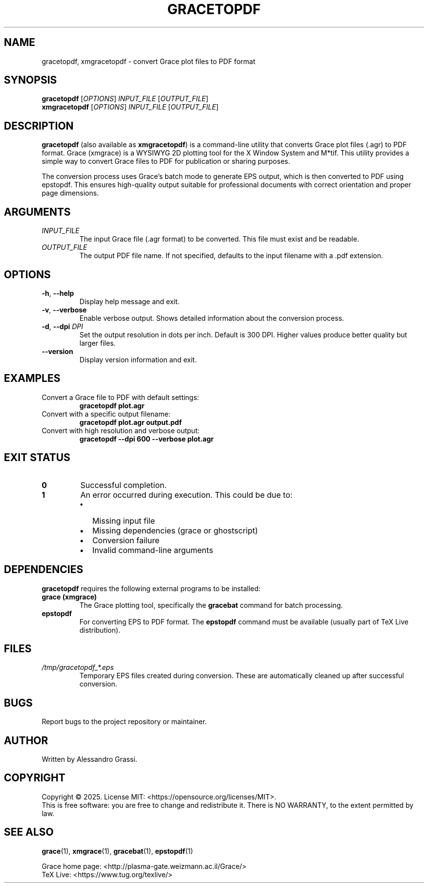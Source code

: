 .TH GRACETOPDF 1 "June 2025" "gracetopdf 1.0.0" "User Commands"
.SH NAME
gracetopdf, xmgracetopdf \- convert Grace plot files to PDF format
.SH SYNOPSIS
.B gracetopdf
[\fIOPTIONS\fR] \fIINPUT_FILE\fR [\fIOUTPUT_FILE\fR]
.br
.B xmgracetopdf
[\fIOPTIONS\fR] \fIINPUT_FILE\fR [\fIOUTPUT_FILE\fR]
.SH DESCRIPTION
.B gracetopdf
(also available as
.BR xmgracetopdf )
is a command-line utility that converts Grace plot files (.agr) to PDF format.
Grace (xmgrace) is a WYSIWYG 2D plotting tool for the X Window System and M*tif.
This utility provides a simple way to convert Grace files to PDF for publication
or sharing purposes.

The conversion process uses Grace's batch mode to generate EPS output,
which is then converted to PDF using epstopdf. This ensures high-quality
output suitable for professional documents with correct orientation and proper page dimensions.
.SH ARGUMENTS
.TP
.I INPUT_FILE
The input Grace file (.agr format) to be converted. This file must exist
and be readable.
.TP
.I OUTPUT_FILE
The output PDF file name. If not specified, defaults to the input filename
with a .pdf extension.
.SH OPTIONS
.TP
.BR \-h ", " \-\-help
Display help message and exit.
.TP
.BR \-v ", " \-\-verbose
Enable verbose output. Shows detailed information about the conversion process.
.TP
.BR \-d ", " \-\-dpi " " \fIDPI\fR
Set the output resolution in dots per inch. Default is 300 DPI.
Higher values produce better quality but larger files.
.TP
.BR \-\-version
Display version information and exit.
.SH EXAMPLES
.TP
Convert a Grace file to PDF with default settings:
.B gracetopdf plot.agr
.TP
Convert with a specific output filename:
.B gracetopdf plot.agr output.pdf
.TP
Convert with high resolution and verbose output:
.B gracetopdf --dpi 600 --verbose plot.agr
.SH EXIT STATUS
.TP
.B 0
Successful completion.
.TP
.B 1
An error occurred during execution. This could be due to:
.RS
.IP \(bu 2
Missing input file
.IP \(bu 2
Missing dependencies (grace or ghostscript)
.IP \(bu 2
Conversion failure
.IP \(bu 2
Invalid command-line arguments
.RE
.SH DEPENDENCIES
.B gracetopdf
requires the following external programs to be installed:
.TP
.B grace (xmgrace)
The Grace plotting tool, specifically the \fBgracebat\fR command for batch processing.
.TP
.B epstopdf
For converting EPS to PDF format. The \fBepstopdf\fR command must be available
(usually part of TeX Live distribution).
.SH FILES
.TP
.I /tmp/gracetopdf_*.eps
Temporary EPS files created during conversion. These are automatically
cleaned up after successful conversion.
.SH BUGS
Report bugs to the project repository or maintainer.
.SH AUTHOR
Written by Alessandro Grassi.
.SH COPYRIGHT
Copyright \(co 2025. License MIT: <https://opensource.org/licenses/MIT>.
.br
This is free software: you are free to change and redistribute it.
There is NO WARRANTY, to the extent permitted by law.
.SH SEE ALSO
.BR grace (1),
.BR xmgrace (1),
.BR gracebat (1),
.BR epstopdf (1)

Grace home page: <http://plasma-gate.weizmann.ac.il/Grace/>
.br
TeX Live: <https://www.tug.org/texlive/>
